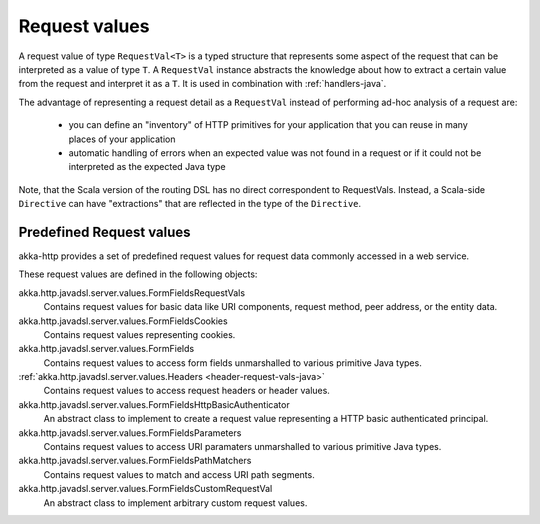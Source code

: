 .. _request-vals-java:

Request values
==============

A request value of type ``RequestVal<T>`` is a typed structure that represents some aspect of the request
that can be interpreted as a value of type ``T``. A ``RequestVal`` instance abstracts the knowledge about how
to extract a certain value from the request and interpret it as a ``T``. It is used in combination with
:ref:`handlers-java`.

The advantage of representing a request detail as a ``RequestVal`` instead of performing ad-hoc analysis of
a request are:

 * you can define an "inventory" of HTTP primitives for your application that you can reuse in many places of your
   application
 * automatic handling of errors when an expected value was not found in a request or if it could not be interpreted
   as the expected Java type

Note, that the Scala version of the routing DSL has no direct correspondent to RequestVals. Instead,
a Scala-side ``Directive`` can have "extractions" that are reflected in the type of the ``Directive``.

Predefined Request values
-------------------------

akka-http provides a set of predefined request values for request data commonly accessed in a web
service.

These request values are defined in the following objects:

akka.http.javadsl.server.values.FormFieldsRequestVals
  Contains request values for basic data like URI components, request method, peer address, or the entity data.
akka.http.javadsl.server.values.FormFieldsCookies
  Contains request values representing cookies.
akka.http.javadsl.server.values.FormFields
  Contains request values to access form fields unmarshalled to various primitive Java types.
:ref:`akka.http.javadsl.server.values.Headers <header-request-vals-java>`
  Contains request values to access request headers or header values.
akka.http.javadsl.server.values.FormFieldsHttpBasicAuthenticator
  An abstract class to implement to create a request value representing a HTTP basic authenticated principal.
akka.http.javadsl.server.values.FormFieldsParameters
  Contains request values to access URI paramaters unmarshalled to various primitive Java types.
akka.http.javadsl.server.values.FormFieldsPathMatchers
  Contains request values to match and access URI path segments.
akka.http.javadsl.server.values.FormFieldsCustomRequestVal
  An abstract class to implement arbitrary custom request values.
